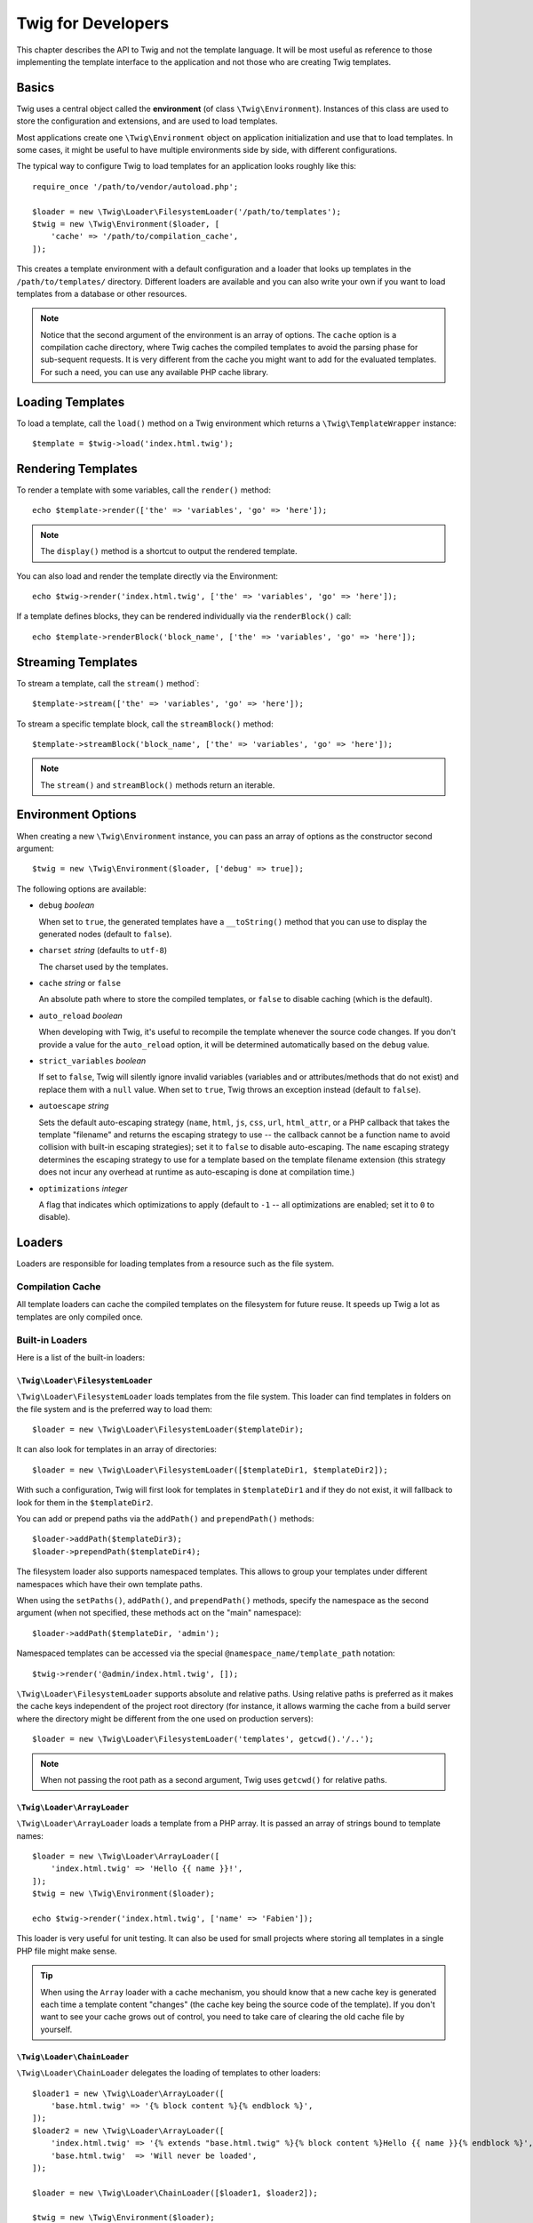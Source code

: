 Twig for Developers
===================

This chapter describes the API to Twig and not the template language. It will
be most useful as reference to those implementing the template interface to
the application and not those who are creating Twig templates.

Basics
------

Twig uses a central object called the **environment** (of class
``\Twig\Environment``). Instances of this class are used to store the
configuration and extensions, and are used to load templates.

Most applications create one ``\Twig\Environment`` object on application
initialization and use that to load templates. In some cases, it might be useful
to have multiple environments side by side, with different configurations.

The typical way to configure Twig to load templates for an application looks
roughly like this::

    require_once '/path/to/vendor/autoload.php';

    $loader = new \Twig\Loader\FilesystemLoader('/path/to/templates');
    $twig = new \Twig\Environment($loader, [
        'cache' => '/path/to/compilation_cache',
    ]);

This creates a template environment with a default configuration and a loader
that looks up templates in the ``/path/to/templates/`` directory. Different
loaders are available and you can also write your own if you want to load
templates from a database or other resources.

.. note::

    Notice that the second argument of the environment is an array of options.
    The ``cache`` option is a compilation cache directory, where Twig caches
    the compiled templates to avoid the parsing phase for sub-sequent
    requests. It is very different from the cache you might want to add for
    the evaluated templates. For such a need, you can use any available PHP
    cache library.

Loading Templates
-----------------

To load a template, call the ``load()`` method on a Twig environment which
returns a ``\Twig\TemplateWrapper`` instance::

    $template = $twig->load('index.html.twig');

Rendering Templates
-------------------

To render a template with some variables, call the ``render()`` method::

    echo $template->render(['the' => 'variables', 'go' => 'here']);

.. note::

    The ``display()`` method is a shortcut to output the rendered template.

You can also load and render the template directly via the Environment::

    echo $twig->render('index.html.twig', ['the' => 'variables', 'go' => 'here']);

If a template defines blocks, they can be rendered individually via the
``renderBlock()`` call::

    echo $template->renderBlock('block_name', ['the' => 'variables', 'go' => 'here']);

Streaming Templates
-------------------

.. versionadded:: 3.18.0

To stream a template, call the ``stream()`` method`::

    $template->stream(['the' => 'variables', 'go' => 'here']);

To stream a specific template block, call the ``streamBlock()`` method::

    $template->streamBlock('block_name', ['the' => 'variables', 'go' => 'here']);

.. note::

    The ``stream()`` and ``streamBlock()`` methods return an iterable.

.. _environment_options:

Environment Options
-------------------

When creating a new ``\Twig\Environment`` instance, you can pass an array of
options as the constructor second argument::

    $twig = new \Twig\Environment($loader, ['debug' => true]);

The following options are available:

* ``debug`` *boolean*

  When set to ``true``, the generated templates have a
  ``__toString()`` method that you can use to display the generated nodes
  (default to ``false``).

* ``charset`` *string* (defaults to ``utf-8``)

  The charset used by the templates.

* ``cache`` *string* or ``false``

  An absolute path where to store the compiled templates, or
  ``false`` to disable caching (which is the default).

* ``auto_reload`` *boolean*

  When developing with Twig, it's useful to recompile the
  template whenever the source code changes. If you don't provide a value for
  the ``auto_reload`` option, it will be determined automatically based on the
  ``debug`` value.

.. _environment_options_strict_variables:

* ``strict_variables`` *boolean*

  If set to ``false``, Twig will silently ignore invalid
  variables (variables and or attributes/methods that do not exist) and
  replace them with a ``null`` value. When set to ``true``, Twig throws an
  exception instead (default to ``false``).

* ``autoescape`` *string*

  Sets the default auto-escaping strategy (``name``, ``html``, ``js``, ``css``,
  ``url``, ``html_attr``, or a PHP callback that takes the template "filename"
  and returns the escaping strategy to use -- the callback cannot be a function
  name to avoid collision with built-in escaping strategies); set it to
  ``false`` to disable auto-escaping. The ``name`` escaping strategy determines
  the escaping strategy to use for a template based on the template filename
  extension (this strategy does not incur any overhead at runtime as
  auto-escaping is done at compilation time.)

* ``optimizations`` *integer*

  A flag that indicates which optimizations to apply
  (default to ``-1`` -- all optimizations are enabled; set it to ``0`` to
  disable).

Loaders
-------

Loaders are responsible for loading templates from a resource such as the file
system.

Compilation Cache
~~~~~~~~~~~~~~~~~

All template loaders can cache the compiled templates on the filesystem for
future reuse. It speeds up Twig a lot as templates are only compiled once.

Built-in Loaders
~~~~~~~~~~~~~~~~

Here is a list of the built-in loaders:

``\Twig\Loader\FilesystemLoader``
.................................

``\Twig\Loader\FilesystemLoader`` loads templates from the file system. This loader
can find templates in folders on the file system and is the preferred way to
load them::

    $loader = new \Twig\Loader\FilesystemLoader($templateDir);

It can also look for templates in an array of directories::

    $loader = new \Twig\Loader\FilesystemLoader([$templateDir1, $templateDir2]);

With such a configuration, Twig will first look for templates in
``$templateDir1`` and if they do not exist, it will fallback to look for them
in the ``$templateDir2``.

You can add or prepend paths via the ``addPath()`` and ``prependPath()``
methods::

    $loader->addPath($templateDir3);
    $loader->prependPath($templateDir4);

The filesystem loader also supports namespaced templates. This allows to group
your templates under different namespaces which have their own template paths.

When using the ``setPaths()``, ``addPath()``, and ``prependPath()`` methods,
specify the namespace as the second argument (when not specified, these
methods act on the "main" namespace)::

    $loader->addPath($templateDir, 'admin');

Namespaced templates can be accessed via the special
``@namespace_name/template_path`` notation::

    $twig->render('@admin/index.html.twig', []);

``\Twig\Loader\FilesystemLoader`` supports absolute and relative paths. Using relative
paths is preferred as it makes the cache keys independent of the project root
directory (for instance, it allows warming the cache from a build server where
the directory might be different from the one used on production servers)::

    $loader = new \Twig\Loader\FilesystemLoader('templates', getcwd().'/..');

.. note::

    When not passing the root path as a second argument, Twig uses ``getcwd()``
    for relative paths.

``\Twig\Loader\ArrayLoader``
............................

``\Twig\Loader\ArrayLoader`` loads a template from a PHP array. It is passed an
array of strings bound to template names::

    $loader = new \Twig\Loader\ArrayLoader([
        'index.html.twig' => 'Hello {{ name }}!',
    ]);
    $twig = new \Twig\Environment($loader);

    echo $twig->render('index.html.twig', ['name' => 'Fabien']);

This loader is very useful for unit testing. It can also be used for small
projects where storing all templates in a single PHP file might make sense.

.. tip::

    When using the ``Array`` loader with a cache mechanism, you should know that
    a new cache key is generated each time a template content "changes" (the
    cache key being the source code of the template). If you don't want to see
    your cache grows out of control, you need to take care of clearing the old
    cache file by yourself.

``\Twig\Loader\ChainLoader``
............................

``\Twig\Loader\ChainLoader`` delegates the loading of templates to other loaders::

    $loader1 = new \Twig\Loader\ArrayLoader([
        'base.html.twig' => '{% block content %}{% endblock %}',
    ]);
    $loader2 = new \Twig\Loader\ArrayLoader([
        'index.html.twig' => '{% extends "base.html.twig" %}{% block content %}Hello {{ name }}{% endblock %}',
        'base.html.twig'  => 'Will never be loaded',
    ]);

    $loader = new \Twig\Loader\ChainLoader([$loader1, $loader2]);

    $twig = new \Twig\Environment($loader);

When looking for a template, Twig tries each loader in turn and returns as soon
as the template is found. When rendering the ``index.html.twig`` template from the
above example, Twig will load it with ``$loader2`` but the ``base.html.twig``
template will be loaded from ``$loader1``.

.. note::

    You can also add loaders via the ``addLoader()`` method.

Create your own Loader
~~~~~~~~~~~~~~~~~~~~~~

All loaders implement the ``\Twig\Loader\LoaderInterface``::

    interface \Twig\Loader\LoaderInterface
    {
        /**
         * Returns the source context for a given template logical name.
         *
         * @param string $name The template logical name
         *
         * @return \Twig\Source
         *
         * @throws \Twig\Error\LoaderError When $name is not found
         */
        public function getSourceContext($name);

        /**
         * Gets the cache key to use for the cache for a given template name.
         *
         * @param string $name The name of the template to load
         *
         * @return string The cache key
         *
         * @throws \Twig\Error\LoaderError When $name is not found
         */
        public function getCacheKey($name);

        /**
         * Returns true if the template is still fresh.
         *
         * @param string    $name The template name
         * @param timestamp $time The last modification time of the cached template
         *
         * @return bool    true if the template is fresh, false otherwise
         *
         * @throws \Twig\Error\LoaderError When $name is not found
         */
        public function isFresh($name, $time);

        /**
         * Check if we have the source code of a template, given its name.
         *
         * @param string $name The name of the template to check if we can load
         *
         * @return bool    If the template source code is handled by this loader or not
         */
        public function exists($name);
    }

The ``isFresh()`` method must return ``true`` if the current cached template
is still fresh, given the last modification time, or ``false`` otherwise.

The ``getSourceContext()`` method must return an instance of ``\Twig\Source``.

Using Extensions
----------------

Twig extensions are packages that add new features to Twig. Register an
extension via the ``addExtension()`` method::

    $twig->addExtension(new \Twig\Extension\SandboxExtension());

Twig comes bundled with the following extensions:

* *Twig\Extension\CoreExtension*: Defines all the core features of Twig.

* *Twig\Extension\DebugExtension*: Defines the ``dump`` function to help debug
  template variables.

* *Twig\Extension\EscaperExtension*: Adds automatic output-escaping and the
  possibility to escape/unescape blocks of code.

* *Twig\Extension\SandboxExtension*: Adds a sandbox mode to the default Twig
  environment, making it safe to evaluate untrusted code.

* *Twig\Extension\ProfilerExtension*: Enables the built-in Twig profiler.

* *Twig\Extension\OptimizerExtension*: Optimizes the node tree before
  compilation.

* *Twig\Extension\StringLoaderExtension*: Defines the ``template_from_string``
   function to allow loading templates from string in a template.

The Core, Escaper, and Optimizer extensions are registered by default.

Built-in Extensions
-------------------

This section describes the features added by the built-in extensions.

.. tip::

    Read the chapter about :doc:`extending Twig <advanced>` to learn how to
    create your own extensions.

Core Extension
~~~~~~~~~~~~~~

The ``core`` extension defines all the core features of Twig:

* :doc:`Tags <tags/index>`;
* :doc:`Filters <filters/index>`;
* :doc:`Functions <functions/index>`;
* :doc:`Tests <tests/index>`.

Escaper Extension
~~~~~~~~~~~~~~~~~

The ``escaper`` extension adds automatic output escaping to Twig. It defines a
tag, ``autoescape``, and a filter, ``raw``.

When creating the escaper extension, you can switch on or off the global
output escaping strategy::

    $escaper = new \Twig\Extension\EscaperExtension('html');
    $twig->addExtension($escaper);

If set to ``html``, all variables in templates are escaped (using the ``html``
escaping strategy), except those using the ``raw`` filter:

.. code-block:: twig

    {{ article.to_html|raw }}

You can also change the escaping mode locally by using the ``autoescape`` tag:

.. code-block:: twig

    {% autoescape 'html' %}
        {{ var }}
        {{ var|raw }}      {# var won't be escaped #}
        {{ var|escape }}   {# var won't be double-escaped #}
    {% endautoescape %}

.. warning::

    The ``autoescape`` tag has no effect on included files.

The escaping rules are implemented as follows:

* Literals (integers, booleans, arrays, ...) used in the template directly as
  variables or filter arguments are never automatically escaped:

  .. code-block:: html+twig

        {{ "Twig<br/>" }} {# won't be escaped #}

        {% set text = "Twig<br/>" %}
        {{ text }} {# will be escaped #}

* Expressions which the result is a literal or a variable marked safe
  are never automatically escaped:

  .. code-block:: html+twig

        {{ any_value ? "Twig<br/>" : "<br/>Twig" }} {# won't be escaped #}

        {% set text = "Twig<br/>" %}
        {{ true ? text : "<br/>Twig" }} {# will be escaped #}
        {{ false ? text : "<br/>Twig" }} {# won't be escaped #}

        {% set text = "Twig<br/>" %}
        {{ any_value ? text|raw : "<br/>Twig" }} {# won't be escaped #}

* Objects with a ``__toString`` method are converted to strings and
  escaped. You can mark some classes and/or interfaces as being safe for some
  strategies via ``EscaperExtension::addSafeClass()``:

  .. code-block:: twig

        // mark objects of class "HtmlGenerator" as safe for the HTML strategy
        $escaper->addSafeClass('HtmlGenerator', ['html']);

        // mark objects of interface "HtmlGeneratorInterface" as safe for the HTML strategy
        $escaper->addSafeClass('HtmlGeneratorInterface', ['html']);

        // mark objects of class "HtmlGenerator" as safe for the HTML and JS strategies
        $escaper->addSafeClass('HtmlGenerator', ['html', 'js']);

        // mark objects of class "HtmlGenerator" as safe for all strategies
        $escaper->addSafeClass('HtmlGenerator', ['all']);

* Escaping is applied before printing, after any other filter is applied:

  .. code-block:: twig

        {{ var|upper }} {# is equivalent to {{ var|upper|escape }} #}

* The ``raw`` filter should only be used at the end of the filter chain:

  .. code-block:: twig

        {{ var|raw|upper }} {# will be escaped #}

        {{ var|upper|raw }} {# won't be escaped #}

* Automatic escaping is not applied if the last filter in the chain is marked
  safe for the current context (e.g. ``html`` or ``js``). ``escape`` and
  ``escape('html')`` are marked safe for HTML, ``escape('js')`` is marked
  safe for JavaScript, ``raw`` is marked safe for everything.

  .. code-block:: twig

        {% autoescape 'js' %}
            {{ var|escape('html') }} {# will be escaped for HTML and JavaScript #}
            {{ var }} {# will be escaped for JavaScript #}
            {{ var|escape('js') }} {# won't be double-escaped #}
        {% endautoescape %}

.. note::

    Note that autoescaping has some limitations as escaping is applied on
    expressions after evaluation. For instance, when working with
    concatenation, ``{{ value|raw ~ other }}`` won't give the expected result
    as escaping is applied on the result of the concatenation, not on the
    individual variables (so, the ``raw`` filter won't have any effect here).

Sandbox Extension
~~~~~~~~~~~~~~~~~

The ``sandbox`` extension can be used to evaluate untrusted code. Read more
about it in the :doc:`sandbox` chapter.

Profiler Extension
~~~~~~~~~~~~~~~~~~

The ``profiler`` extension enables a profiler for Twig templates; it should
only be used on your development machines as it adds some overhead::

    $profile = new \Twig\Profiler\Profile();
    $twig->addExtension(new \Twig\Extension\ProfilerExtension($profile));

    $dumper = new \Twig\Profiler\Dumper\TextDumper();
    echo $dumper->dump($profile);

A profile contains information about time and memory consumption for template,
block, and macro executions.

You can also dump the data in a `Blackfire.io <https://blackfire.io/>`_
compatible format::

    $dumper = new \Twig\Profiler\Dumper\BlackfireDumper();
    file_put_contents('/path/to/profile.prof', $dumper->dump($profile));

Upload the profile to visualize it (create a `free account
<https://blackfire.io/signup?utm_source=twig&utm_medium=doc&utm_campaign=profiler>`_
first):

.. code-block:: sh

    blackfire --slot=7 upload /path/to/profile.prof

Optimizer Extension
~~~~~~~~~~~~~~~~~~~

The ``optimizer`` extension optimizes the node tree before compilation::

    $twig->addExtension(new \Twig\Extension\OptimizerExtension());

By default, all optimizations are turned on. You can select the ones you want
to enable by passing them to the constructor::

    $optimizer = new \Twig\Extension\OptimizerExtension(\Twig\NodeVisitor\OptimizerNodeVisitor::OPTIMIZE_FOR);

    $twig->addExtension($optimizer);

Twig supports the following optimizations:

* ``\Twig\NodeVisitor\OptimizerNodeVisitor::OPTIMIZE_ALL``, enables all optimizations
  (this is the default value).

* ``\Twig\NodeVisitor\OptimizerNodeVisitor::OPTIMIZE_NONE``, disables all optimizations.
  This reduces the compilation time, but it can increase the execution time
  and the consumed memory.

* ``\Twig\NodeVisitor\OptimizerNodeVisitor::OPTIMIZE_FOR``, optimizes the ``for`` tag by
  removing the ``loop`` variable creation whenever possible.

Exceptions
----------

Twig can throw exceptions:

* ``\Twig\Error\Error``: The base exception for all errors.

* ``\Twig\Error\SyntaxError``: Thrown to tell the user that there is a problem with
  the template syntax.

* ``\Twig\Error\RuntimeError``: Thrown when an error occurs at runtime (when a filter
  does not exist for instance).

* ``\Twig\Error\LoaderError``: Thrown when an error occurs during template loading.

* ``\Twig\Sandbox\SecurityError``: Thrown when an unallowed tag, filter, or
  method is called in a sandboxed template.
